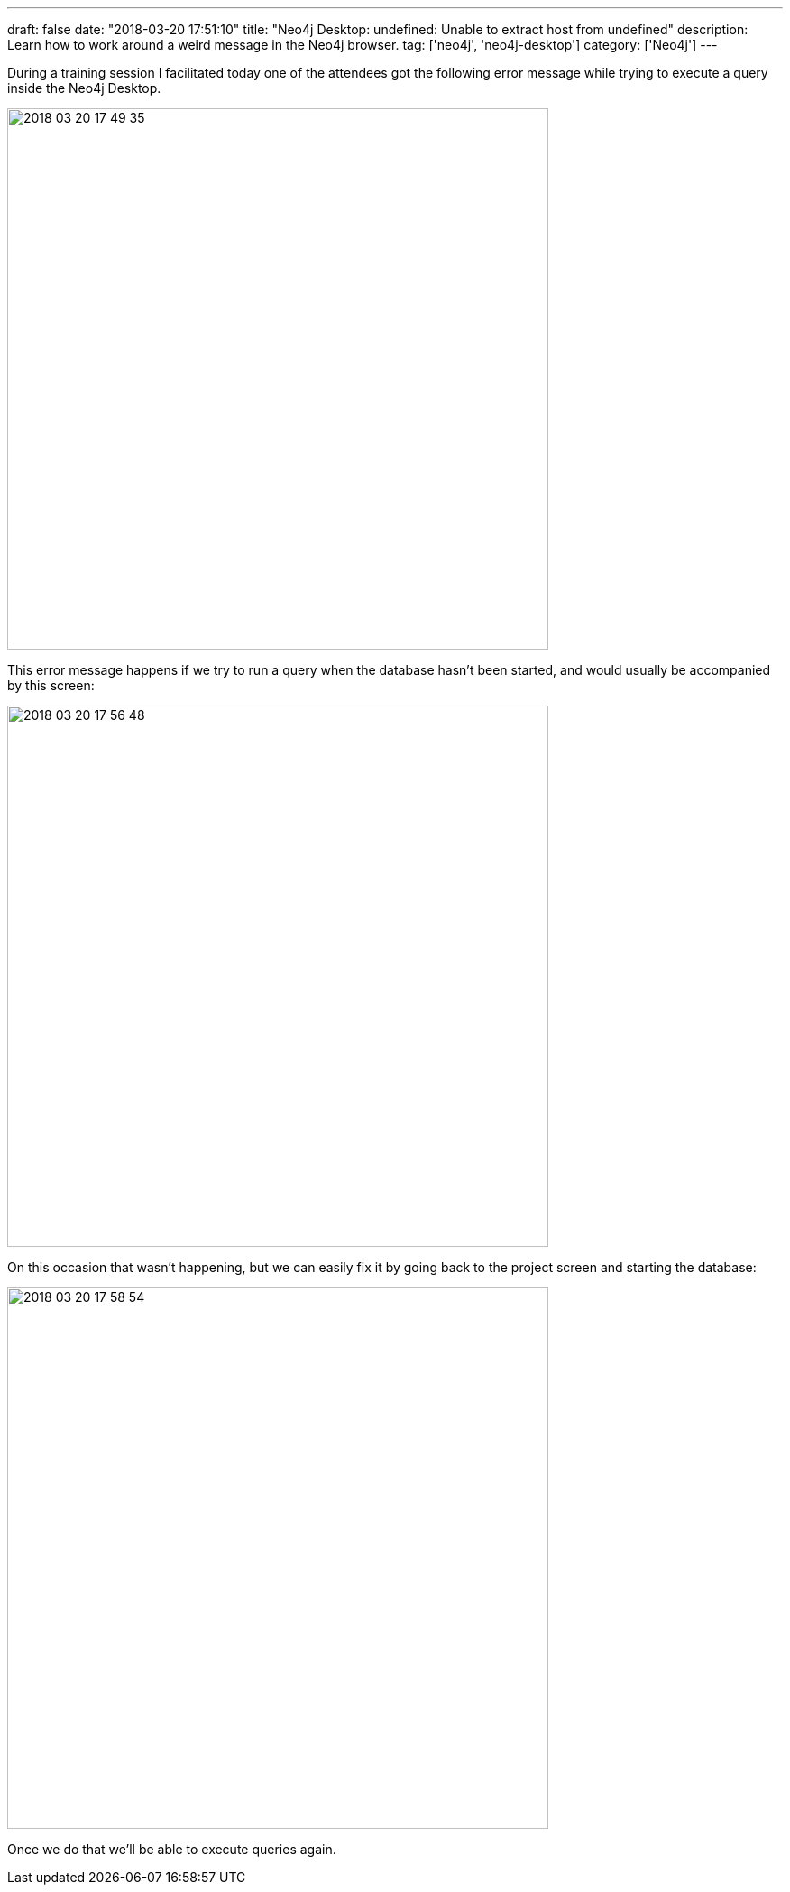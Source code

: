 ---
draft: false
date: "2018-03-20 17:51:10"
title: "Neo4j Desktop: undefined: Unable to extract host from undefined"
description: Learn how to work around a weird message in the Neo4j browser.
tag: ['neo4j', 'neo4j-desktop']
category: ['Neo4j']
---

During a training session I facilitated today one of the attendees got the following error message while trying to execute a query inside the Neo4j Desktop.

image::{{<siteurl>}}/uploads/2018/03/2018-03-20_17-49-35.png[width="600px"]

This error message happens if we try to run a query when the database hasn't been started, and would usually be accompanied by this screen:

image::{{<siteurl>}}/uploads/2018/03/2018-03-20_17-56-48.png[width="600px"]

On this occasion that wasn't happening, but we can easily fix it by going back to the project screen and starting the database:

image::{{<siteurl>}}/uploads/2018/03/2018-03-20_17-58-54.png[width="600px"]

Once we do that we'll be able to execute queries again.
